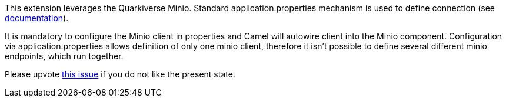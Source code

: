 This extension leverages the Quarkiverse Minio. Standard application.properties mechanism is used to define connection (see http://github.com/quarkiverse/quarkiverse-minio#configuration-reference[documentation]).

It is mandatory to configure the Minio client in properties and Camel will autowire client into the Minio component.
Configuration via application.properties allows definition of only one minio client, therefore it isn't possible to define several different minio endpoints, which run together.

Please upvote https://github.com/quarkiverse/quarkiverse-minio/issues/22[this issue]
if you do not like the present state.